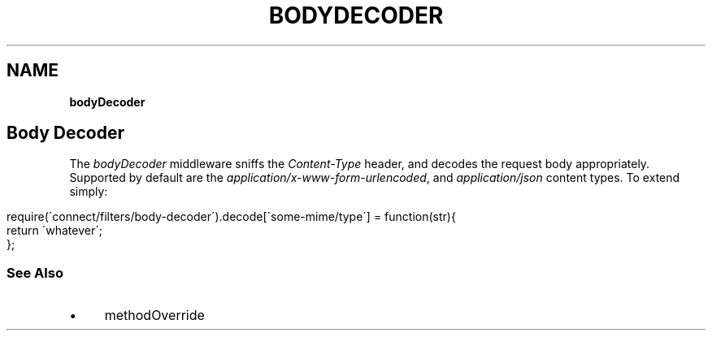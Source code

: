 .\" generated with Ronn/v0.7.3
.\" http://github.com/rtomayko/ronn/tree/0.7.3
.
.TH "BODYDECODER" "" "June 2010" "" ""
.
.SH "NAME"
\fBbodyDecoder\fR
.
.SH "Body Decoder"
The \fIbodyDecoder\fR middleware sniffs the \fIContent\-Type\fR header, and decodes the request body appropriately\. Supported by default are the \fIapplication/x\-www\-form\-urlencoded\fR, and \fIapplication/json\fR content types\. To extend simply:
.
.IP "" 4
.
.nf

require(\'connect/filters/body\-decoder\')\.decode[\'some\-mime/type\'] = function(str){
    return \'whatever\';
};
.
.fi
.
.IP "" 0
.
.SS "See Also"
.
.IP "\(bu" 4
methodOverride
.
.IP "" 0

